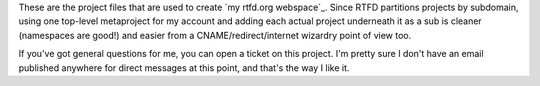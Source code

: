 These are the project files that are used to create `my rtfd.org webspace`_.
Since RTFD partitions projects by subdomain, using one top-level metaproject
for my account and adding each actual project underneath it as a sub is
cleaner (namespaces are good!) and easier from a CNAME/redirect/internet
wizardry point of view too.

If you've got general questions for me, you can open a ticket on this project.
I'm pretty sure I don't have an email published anywhere for direct messages
at this point, and that's the way I like it.
